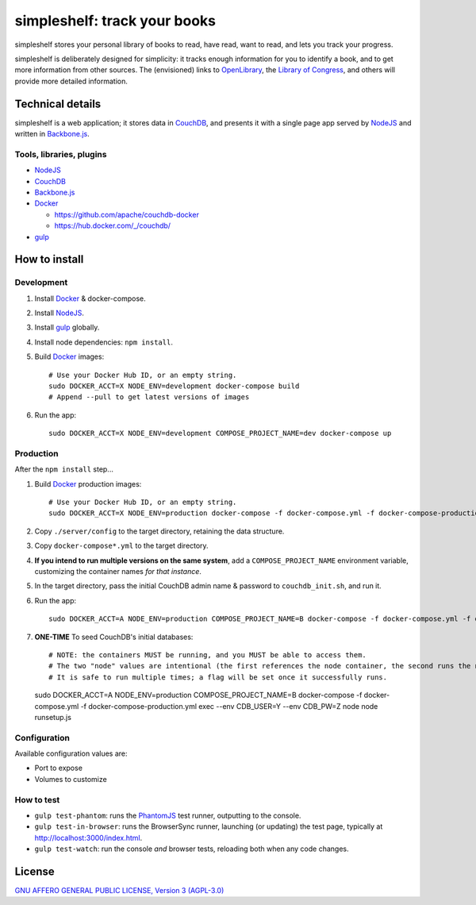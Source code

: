 =============================
simpleshelf: track your books
=============================

simpleshelf stores your personal library of books to read, have read, want to read, and lets you track your progress.

simpleshelf is deliberately designed for simplicity: it tracks enough information for you to identify a book, and to get more information from other sources.  The (envisioned) links to OpenLibrary_, the `Library of Congress`_, and others will provide more detailed information.

Technical details
+++++++++++++++++
simpleshelf is a web application; it stores data in CouchDB_, and presents it with a single page app served by NodeJS_ and written in Backbone.js_.

Tools, libraries, plugins
-------------------------
- NodeJS_
- CouchDB_
- Backbone.js_
- Docker_

  - https://github.com/apache/couchdb-docker
  - https://hub.docker.com/_/couchdb/

- gulp_

How to install
++++++++++++++
Development
-----------
#. Install Docker_ & docker-compose.
#. Install NodeJS_.
#. Install gulp_ globally.
#. Install node dependencies: ``npm install``.
#. Build Docker_ images::

     # Use your Docker Hub ID, or an empty string.
     sudo DOCKER_ACCT=X NODE_ENV=development docker-compose build
     # Append --pull to get latest versions of images

#. Run the app::

     sudo DOCKER_ACCT=X NODE_ENV=development COMPOSE_PROJECT_NAME=dev docker-compose up

Production
----------
After the ``npm install`` step...

#. Build Docker_  production images::

     # Use your Docker Hub ID, or an empty string.
     sudo DOCKER_ACCT=X NODE_ENV=production docker-compose -f docker-compose.yml -f docker-compose-production.yml build

#. Copy ``./server/config`` to the target directory, retaining the data structure.
#. Copy ``docker-compose*.yml`` to the target directory.
#. **If you intend to run multiple versions on the same system**, add a ``COMPOSE_PROJECT_NAME`` environment variable, customizing the container names *for that instance*.
#. In the target directory, pass the initial CouchDB admin name & password to ``couchdb_init.sh``, and run it.
#. Run the app::

     sudo DOCKER_ACCT=A NODE_ENV=production COMPOSE_PROJECT_NAME=B docker-compose -f docker-compose.yml -f docker-compose-production.yml up

#. **ONE-TIME** To seed CouchDB's initial databases::

   # NOTE: the containers MUST be running, and you MUST be able to access them.
   # The two "node" values are intentional (the first references the node container, the second runs the node executable).
   # It is safe to run multiple times; a flag will be set once it successfully runs.
   sudo DOCKER_ACCT=A NODE_ENV=production COMPOSE_PROJECT_NAME=B docker-compose -f docker-compose.yml -f docker-compose-production.yml exec --env CDB_USER=Y --env CDB_PW=Z node node runsetup.js

Configuration
-------------
Available configuration values are:

- Port to expose
- Volumes to customize

.. **Development version**: assumes the CouchDB instance is at http://127.0.0.1:5984/simpleshelf.

.. 1. Install CouchDB_ v1.6.1 or greater.
.. #. Install node_ (LTS series).
.. #. Install gulp_ globally.
.. #. *Optional*: To test, install PhantomJS_ for your system (or it will be installed by npm in the next step).
.. #. Install node dependencies: ``npm install``.
.. #. Create a database named ``simpleshelf`` in the local CouchDB instance.
.. #. Push current code to your couchdb server: ``gulp bulk-update push``

..    This pushes both the code and the default documents to the local installation; see ``config/default.json``.

.. Done!  simpleshelf is now available for use; load the UI at http://127.0.0.1:5984/simpleshelf/_design/simpleshelfmobile/_rewrite/index.

.. **Ongoing development**:

.. #. Set gulp to watch for changes (``gulp app-watch ddoc-watch docs-watch test-watch``).
.. #. Modify code or documents.
.. #. Reload the design doc.

How to test
-----------
* ``gulp test-phantom``: runs the PhantomJS_ test runner, outputting to the console.
* ``gulp test-in-browser``: runs the BrowserSync runner, launching (or updating) the test page, typically at http://localhost:3000/index.html.
* ``gulp test-watch``: run the console *and* browser tests, reloading both when any code changes.

.. Documentation
.. +++++++++++++
.. Generated by Sphinx_, available in ``docs/``.

.. _backbone.js: http://backbonejs.org/
.. _chai: http://chaijs.com/
.. _couchdb: http://couchdb.apache.org/
.. _docker: https://docker.com/
.. _gulp: http://gulpjs.com/
.. _jquery: http://jquery.com/
.. _`library of congress`: http://www.loc.gov/
.. _mocha: http://mochajs.org/
.. _nodejs: https://nodejs.org/
.. _openlibrary: http://openlibrary.org/
.. _phantomjs: http://phantomjs.org/
.. _python: http://python.org/
.. _sphinx: http://sphinx.pocoo.org/

License
+++++++
`GNU AFFERO GENERAL PUBLIC LICENSE, Version 3 (AGPL-3.0) <http://opensource.org/licenses/AGPL-3.0>`__
